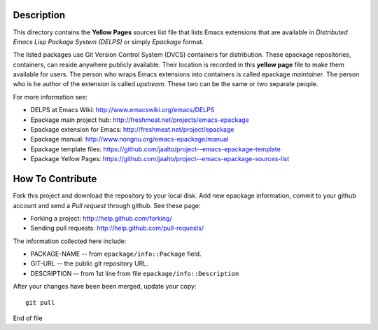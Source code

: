 Description
===========

This directory contains the **Yellow Pages** sources list file that
lists Emacs extensions that are available in *Distributed Emacs Lisp
Package System (DELPS)* or simply *Epackage* format.

The listed packages use Git Version Control System (DVCS) containers
for distribution. These epackage repositories, containers, can reside
anywhere publicly available. Their location is recorded in this
**yellow page** file to make them available for users. The person who
wraps Emacs extensions into containers is called epackage
*maintainer*. The person who is he author of the extension is called
*upstream*. These two can be the same or two separate people.

For more information see:

* DELPS at Emacs Wiki: http://www.emacswiki.org/emacs/DELPS
* Epackage main project hub: http://freshmeat.net/projects/emacs-epackage
* Epackage extension for Emacs: http://freshmeat.net/project/epackage
* Epackage manual: http://www.nongnu.org/emacs-epackage/manual
* Epackage template files: https://github.com/jaalto/project--emacs-epackage-template
* Epackage Yellow Pages: https://github.com/jaalto/project--emacs-epackage-sources-list

How To Contribute
=================

Fork this project and download the repository to your local disk. Add
new epackage information, commit to your github account and send a
*Pull request* through github. See these page:

- Forking a project: http://help.github.com/forking/
- Sending pull requests: http://help.github.com/pull-requests/

The information collected here include:

- PACKAGE-NAME -- from ``epackage/info::Package`` field.
- GIT-URL      -- the public git repository URL.
- DESCRIPTION  -- from 1st line from file ``epackage/info::Description``

After your changes have been been merged, update your copy::

    git pull

End of file
